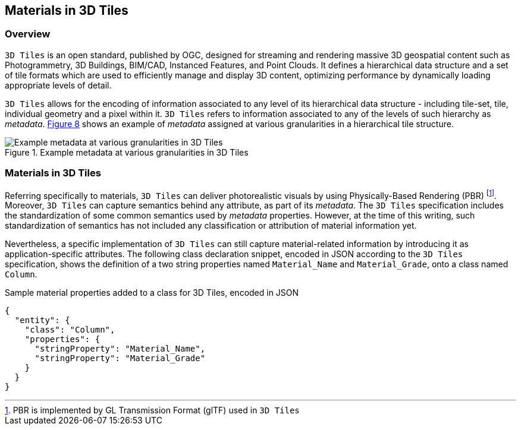 == Materials in 3D Tiles

=== Overview

`3D Tiles` is an open standard, published by OGC, designed for streaming and rendering massive 3D geospatial content such as Photogrammetry, 3D Buildings, BIM/CAD, Instanced Features, and Point Clouds. It defines a hierarchical data structure and a set of tile formats which are used to efficiently manage and display 3D content, optimizing performance by dynamically loading appropriate levels of detail.

`3D Tiles` allows for the encoding of information associated to any level of its hierarchical data structure - including tile-set, tile, individual geometry and a pixel within it. `3D Tiles` refers to information associated to any of the levels of such hierarchy as _metadata_. <<figure-8, Figure 8>> shows an example of _metadata_ assigned at various granularities in a hierarchical tile structure.

[[figure-8]]
.Example metadata at various granularities in 3D Tiles
image::figures/PT1_FIG08.png[Example metadata at various granularities in 3D Tiles]

=== Materials in 3D Tiles

Referring specifically to materials, `3D Tiles` can deliver photorealistic visuals by using Physically-Based Rendering (PBR) footnote:[PBR is implemented by GL Transmission Format (glTF) used in `3D Tiles`]. Moreover, `3D Tiles` can capture semantics behind any attribute, as part of its _metadata_. The `3D Tiles` specification includes the standardization of some common semantics used by _metadata_ properties. However, at the time of this writing, such standardization of semantics has not included any classification or attribution of material information yet.

Nevertheless, a specific implementation of `3D Tiles` can still capture material-related information by introducing it as application-specific attributes. The following class declaration snippet, encoded in JSON according to the `3D Tiles` specification, shows the definition of a two string properties named `Material_Name` and `Material_Grade`, onto a class named `Column`.

.Sample material properties added to a class for 3D Tiles, encoded in JSON
[source, json]
{
  "entity": {
    "class": "Column",
    "properties": {
      "stringProperty": "Material_Name",
      "stringProperty": "Material_Grade"
    }
  }
}

